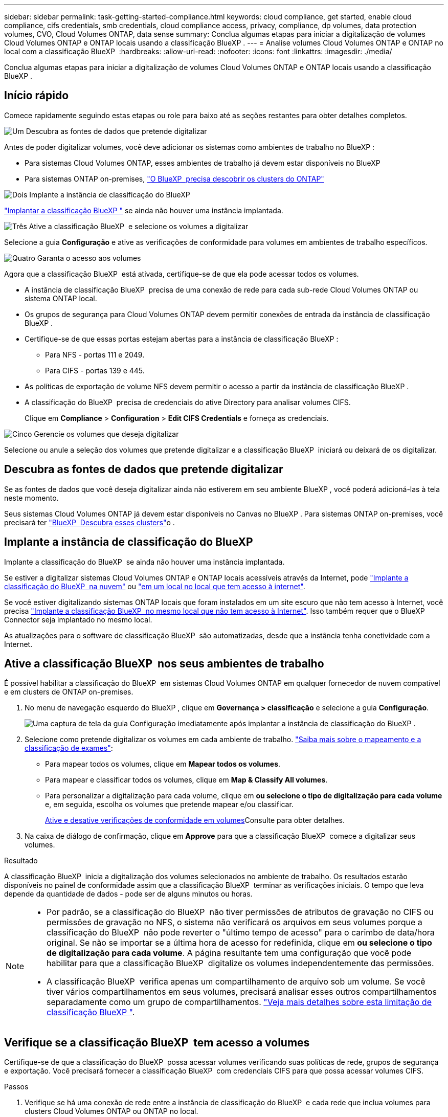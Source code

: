 ---
sidebar: sidebar 
permalink: task-getting-started-compliance.html 
keywords: cloud compliance, get started, enable cloud compliance, cifs credentials, smb credentials, cloud compliance access, privacy, compliance, dp volumes, data protection volumes, CVO, Cloud Volumes ONTAP, data sense 
summary: Conclua algumas etapas para iniciar a digitalização de volumes Cloud Volumes ONTAP e ONTAP locais usando a classificação BlueXP . 
---
= Analise volumes Cloud Volumes ONTAP e ONTAP no local com a classificação BlueXP 
:hardbreaks:
:allow-uri-read: 
:nofooter: 
:icons: font
:linkattrs: 
:imagesdir: ./media/


[role="lead"]
Conclua algumas etapas para iniciar a digitalização de volumes Cloud Volumes ONTAP e ONTAP locais usando a classificação BlueXP .



== Início rápido

Comece rapidamente seguindo estas etapas ou role para baixo até as seções restantes para obter detalhes completos.

.image:https://raw.githubusercontent.com/NetAppDocs/common/main/media/number-1.png["Um"] Descubra as fontes de dados que pretende digitalizar
[role="quick-margin-para"]
Antes de poder digitalizar volumes, você deve adicionar os sistemas como ambientes de trabalho no BlueXP :

[role="quick-margin-list"]
* Para sistemas Cloud Volumes ONTAP, esses ambientes de trabalho já devem estar disponíveis no BlueXP 
* Para sistemas ONTAP on-premises, https://docs.netapp.com/us-en/bluexp-ontap-onprem/task-discovering-ontap.html["O BlueXP  precisa descobrir os clusters do ONTAP"^]


.image:https://raw.githubusercontent.com/NetAppDocs/common/main/media/number-2.png["Dois"] Implante a instância de classificação do BlueXP 
[role="quick-margin-para"]
link:task-deploy-cloud-compliance.html["Implantar a classificação BlueXP "^] se ainda não houver uma instância implantada.

.image:https://raw.githubusercontent.com/NetAppDocs/common/main/media/number-3.png["Três"] Ative a classificação BlueXP  e selecione os volumes a digitalizar
[role="quick-margin-para"]
Selecione a guia *Configuração* e ative as verificações de conformidade para volumes em ambientes de trabalho específicos.

.image:https://raw.githubusercontent.com/NetAppDocs/common/main/media/number-4.png["Quatro"] Garanta o acesso aos volumes
[role="quick-margin-para"]
Agora que a classificação BlueXP  está ativada, certifique-se de que ela pode acessar todos os volumes.

[role="quick-margin-list"]
* A instância de classificação BlueXP  precisa de uma conexão de rede para cada sub-rede Cloud Volumes ONTAP ou sistema ONTAP local.
* Os grupos de segurança para Cloud Volumes ONTAP devem permitir conexões de entrada da instância de classificação BlueXP .
* Certifique-se de que essas portas estejam abertas para a instância de classificação BlueXP :
+
** Para NFS - portas 111 e 2049.
** Para CIFS - portas 139 e 445.


* As políticas de exportação de volume NFS devem permitir o acesso a partir da instância de classificação BlueXP .
* A classificação do BlueXP  precisa de credenciais do ative Directory para analisar volumes CIFS.
+
Clique em *Compliance* > *Configuration* > *Edit CIFS Credentials* e forneça as credenciais.



.image:https://raw.githubusercontent.com/NetAppDocs/common/main/media/number-5.png["Cinco"] Gerencie os volumes que deseja digitalizar
[role="quick-margin-para"]
Selecione ou anule a seleção dos volumes que pretende digitalizar e a classificação BlueXP  iniciará ou deixará de os digitalizar.



== Descubra as fontes de dados que pretende digitalizar

Se as fontes de dados que você deseja digitalizar ainda não estiverem em seu ambiente BlueXP , você poderá adicioná-las à tela neste momento.

Seus sistemas Cloud Volumes ONTAP já devem estar disponíveis no Canvas no BlueXP . Para sistemas ONTAP on-premises, você precisará ter https://docs.netapp.com/us-en/bluexp-ontap-onprem/task-discovering-ontap.html["BlueXP  Descubra esses clusters"^]o .



== Implante a instância de classificação do BlueXP 

Implante a classificação do BlueXP  se ainda não houver uma instância implantada.

Se estiver a digitalizar sistemas Cloud Volumes ONTAP e ONTAP locais acessíveis através da Internet, pode link:task-deploy-cloud-compliance.html["Implante a classificação do BlueXP  na nuvem"^] ou link:task-deploy-compliance-onprem.html["em um local no local que tem acesso à internet"^].

Se você estiver digitalizando sistemas ONTAP locais que foram instalados em um site escuro que não tem acesso à Internet, você precisa link:task-deploy-compliance-dark-site.html["Implante a classificação BlueXP  no mesmo local que não tem acesso à Internet"^]. Isso também requer que o BlueXP  Connector seja implantado no mesmo local.

As atualizações para o software de classificação BlueXP  são automatizadas, desde que a instância tenha conetividade com a Internet.



== Ative a classificação BlueXP  nos seus ambientes de trabalho

É possível habilitar a classificação do BlueXP  em sistemas Cloud Volumes ONTAP em qualquer fornecedor de nuvem compatível e em clusters de ONTAP on-premises.

. No menu de navegação esquerdo do BlueXP , clique em *Governança > classificação* e selecione a guia *Configuração*.
+
image:screenshot_cloud_compliance_we_scan_config.png["Uma captura de tela da guia Configuração imediatamente após implantar a instância de classificação do BlueXP ."]

. Selecione como pretende digitalizar os volumes em cada ambiente de trabalho. link:concept-cloud-compliance.html#whats-the-difference-between-mapping-and-classification-scans["Saiba mais sobre o mapeamento e a classificação de exames"]:
+
** Para mapear todos os volumes, clique em *Mapear todos os volumes*.
** Para mapear e classificar todos os volumes, clique em *Map & Classify All volumes*.
** Para personalizar a digitalização para cada volume, clique em *ou selecione o tipo de digitalização para cada volume* e, em seguida, escolha os volumes que pretende mapear e/ou classificar.
+
<<Ative e desative verificações de conformidade em volumes,Ative e desative verificações de conformidade em volumes>>Consulte para obter detalhes.



. Na caixa de diálogo de confirmação, clique em *Approve* para que a classificação BlueXP  comece a digitalizar seus volumes.


.Resultado
A classificação BlueXP  inicia a digitalização dos volumes selecionados no ambiente de trabalho. Os resultados estarão disponíveis no painel de conformidade assim que a classificação BlueXP  terminar as verificações iniciais. O tempo que leva depende da quantidade de dados - pode ser de alguns minutos ou horas.

[NOTE]
====
* Por padrão, se a classificação do BlueXP  não tiver permissões de atributos de gravação no CIFS ou permissões de gravação no NFS, o sistema não verificará os arquivos em seus volumes porque a classificação do BlueXP  não pode reverter o "último tempo de acesso" para o carimbo de data/hora original. Se não se importar se a última hora de acesso for redefinida, clique em *ou selecione o tipo de digitalização para cada volume*. A página resultante tem uma configuração que você pode habilitar para que a classificação BlueXP  digitalize os volumes independentemente das permissões.
* A classificação BlueXP  verifica apenas um compartilhamento de arquivo sob um volume. Se você tiver vários compartilhamentos em seus volumes, precisará analisar esses outros compartilhamentos separadamente como um grupo de compartilhamentos. link:reference-limitations.html#bluexp-classification-scans-only-one-share-under-a-volume["Veja mais detalhes sobre esta limitação de classificação BlueXP "^].


====


== Verifique se a classificação BlueXP  tem acesso a volumes

Certifique-se de que a classificação do BlueXP  possa acessar volumes verificando suas políticas de rede, grupos de segurança e exportação. Você precisará fornecer a classificação BlueXP  com credenciais CIFS para que possa acessar volumes CIFS.

.Passos
. Verifique se há uma conexão de rede entre a instância de classificação do BlueXP  e cada rede que inclua volumes para clusters Cloud Volumes ONTAP ou ONTAP no local.
. Certifique-se de que o grupo de segurança do Cloud Volumes ONTAP permita o tráfego de entrada da instância de classificação do BlueXP .
+
Você pode abrir o grupo de segurança para o tráfego a partir do endereço IP da instância de classificação do BlueXP  ou abrir o grupo de segurança para todo o tráfego dentro da rede virtual.

. Certifique-se de que as seguintes portas estejam abertas para a instância de classificação BlueXP :
+
** Para NFS - portas 111 e 2049.
** Para CIFS - portas 139 e 445.


. Certifique-se de que as políticas de exportação de volume NFS incluam o endereço IP da instância de classificação BlueXP  para que ela possa acessar os dados em cada volume.
. Se você usar o CIFS, forneça a classificação do BlueXP  com credenciais do ative Directory para que ele possa analisar volumes CIFS.
+
.. No menu de navegação esquerdo do BlueXP , clique em *Governança > classificação* e selecione a guia *Configuração*.
+
image:screenshot_cifs_credentials_cvo.png["Uma captura de tela da guia conformidade que mostra o botão Status da digitalização que está disponível no canto superior direito do painel de conteúdo."]

.. Para cada ambiente de trabalho, clique em *Editar credenciais CIFS* e introduza o nome de utilizador e a palavra-passe de que a classificação BlueXP  necessita para aceder aos volumes CIFS no sistema.
+
As credenciais podem ser somente leitura, mas fornecer credenciais de administrador garante que a classificação do BlueXP  possa ler qualquer dado que exija permissões elevadas. As credenciais são armazenadas na instância de classificação do BlueXP .

+
Se você quiser garantir que seus arquivos "últimos tempos acessados" sejam inalterados pelas verificações de classificação do BlueXP , recomendamos que o usuário tenha permissões de atributos de gravação em CIFS ou permissões de gravação em NFS. Se possível, recomendamos tornar o usuário configurado do ative Directory parte de um grupo pai na organização que tem permissões para todos os arquivos.

+
Depois de inserir as credenciais, você verá uma mensagem informando que todos os volumes CIFS foram autenticados com êxito.

+
image:screenshot_cifs_status.gif["Uma captura de tela que mostra a página Configuração e um sistema Cloud Volumes ONTAP para o qual as credenciais CIFS foram fornecidas com sucesso."]



. Na página _Configuration_, clique em *View Details* (Ver detalhes) para rever o status de cada volume CIFS e NFS e corrigir quaisquer erros.
+
Por exemplo, a imagem a seguir mostra quatro volumes; um dos quais a classificação BlueXP  não pode digitalizar devido a problemas de conetividade de rede entre a instância de classificação BlueXP  e o volume.

+
image:screenshot_compliance_volume_details.gif["Uma captura de tela da página Exibir detalhes na configuração de digitalização que mostra quatro volumes; um dos quais não está sendo digitalizado devido à conetividade de rede entre a classificação BlueXP  e o volume."]





== Ative e desative verificações de conformidade em volumes

Pode iniciar ou parar exames apenas de mapeamento ou exames de mapeamento e classificação num ambiente de trabalho a qualquer momento a partir da página Configuração. Você também pode mudar de digitalizações somente de mapeamento para digitalizações de mapeamento e classificação, e vice-versa. Recomendamos que você digitalize todos os volumes.

A opção na parte superior da página para *Scan when missing "write attributes" permissions* está desativada por padrão. Isso significa que se a classificação BlueXP  não tiver permissões de atributos de gravação no CIFS ou permissões de gravação no NFS, o sistema não verificará os arquivos porque a classificação BlueXP  não poderá reverter o "último tempo de acesso" para o carimbo de data/hora original. Se você não se importa se a última hora de acesso é redefinida, LIGUE o interrutor e todos os arquivos serão digitalizados independentemente das permissões. link:reference-collected-metadata.html#last-access-time-timestamp["Saiba mais"^].

image:screenshot_volume_compliance_selection.png["Uma captura de tela da página Configuração onde você pode ativar ou desativar a digitalização de volumes individuais."]

[cols="45,45"]
|===
| Para: | Faça isso: 


| Ative digitalizações apenas de mapeamento num volume | Na área de volume, clique em *Map* 


| Ative a digitalização completa num volume | Na área de volume, clique em *Map & Classify* 


| Desativar a digitalização num volume | Na área de volume, clique em *Off* 


|  |  


| Ative digitalizações apenas de mapeamento em todos os volumes | Na área de cabeçalho, clique em *Map* 


| Ative a digitalização completa em todos os volumes | Na área de cabeçalho, clique em *Map & Classify* 


| Desative a digitalização em todos os volumes | Na área de cabeçalho, clique em *Off* 
|===

NOTE: Os novos volumes adicionados ao ambiente de trabalho são automaticamente digitalizados apenas quando você definir a configuração *Map* ou *Map & Classify* na área de cabeçalho. Quando definido como *Custom* ou *Off* na área de cabeçalho, você precisará ativar o mapeamento e/ou a digitalização completa em cada novo volume adicionado no ambiente de trabalho.



== Analisar volumes de proteção de dados

Por padrão, os volumes de proteção de dados (DP) não são verificados porque não são expostos externamente e a classificação BlueXP  não pode acessá-los. Esses são os volumes de destino para operações do SnapMirror a partir de um sistema ONTAP no local ou de um sistema Cloud Volumes ONTAP.

Inicialmente, a lista de volumes identifica esses volumes como _Type_ *DP* com o _Status_ *Not Scanning* e a _Required Action_ *Enable Access to DP volumes*.

image:screenshot_cloud_compliance_dp_volumes.png["Uma captura de tela mostrando o botão Ativar acesso aos volumes DP que você pode selecionar para digitalizar volumes de proteção de dados."]

.Passos
Se você quiser analisar esses volumes de proteção de dados:

. Clique em *Ativar o acesso aos volumes DP* na parte superior da página.
. Revise a mensagem de confirmação e clique em *Ativar o acesso aos volumes DP* novamente.
+
** Os volumes inicialmente criados como volumes NFS no sistema ONTAP de origem são ativados.
** Os volumes criados inicialmente como volumes CIFS no sistema ONTAP de origem exigem que você insira credenciais CIFS para verificar esses volumes DP. Se você já inseriu credenciais do ative Directory para que a classificação do BlueXP  possa analisar volumes CIFS, você pode usar essas credenciais ou especificar um conjunto diferente de credenciais de administrador.
+
image:screenshot_compliance_dp_cifs_volumes.png["Uma captura de tela das duas opções para habilitar volumes de proteção de dados CIFS."]



. Ative cada volume DP que pretende digitalizar.


.Resultado
Uma vez ativada, a classificação BlueXP  cria um compartilhamento NFS a partir de cada volume DP que foi ativado para digitalização. As políticas de exportação de compartilhamento só permitem acesso a partir da instância de classificação BlueXP .

*Observação:* se você não tiver volumes de proteção de dados CIFS quando você ativou inicialmente o acesso a volumes DP e depois adicionar alguns, o botão *Ativar acesso ao CIFS DP* aparece na parte superior da página Configuração. Clique neste botão e adicione credenciais CIFS para permitir o acesso a esses volumes CIFS DP.


NOTE: As credenciais do active Directory são registradas apenas na VM de storage do primeiro volume CIFS DP, de modo que todos os volumes de DP nesse SVM serão verificados. Quaisquer volumes que residam em outros SVMs não terão as credenciais do ative Directory registradas, portanto, esses volumes DP não serão verificados.
